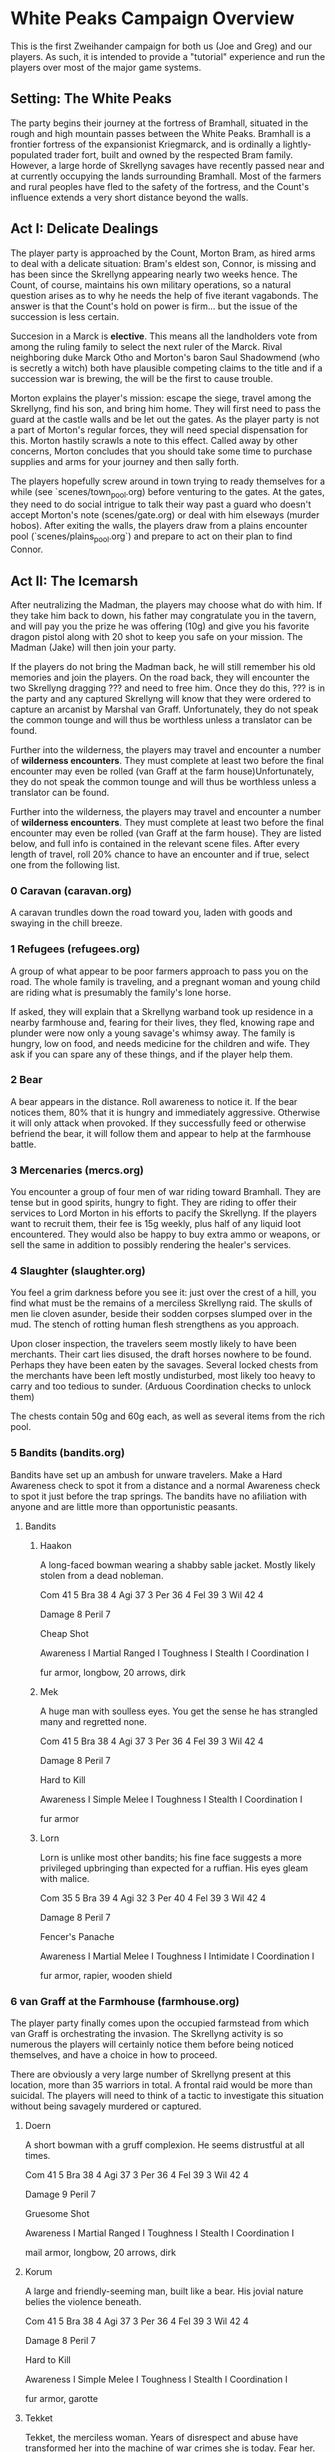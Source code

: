 * White Peaks Campaign Overview
This is the first Zweihander campaign for both us (Joe and Greg) and our
players. As such, it is intended to provide a "tutorial" experience and run
the players over most of the major game systems.

** Setting: The White Peaks
The party begins their journey at the fortress of Bramhall, situated in the
rough and high mountain passes between the White Peaks. Bramhall is a
frontier fortress of the expansionist Kriegmarck, and is ordinally a
lightly-populated trader fort, built and owned by the respected Bram family.
However, a large horde of Skrellyng savages have recently passed near and at
currently occupying the lands surrounding Bramhall. Most of the farmers and
rural peoples have fled to the safety of the fortress, and the Count's
influence extends a very short distance beyond the walls.

** Act I: Delicate Dealings
The player party is approached by the Count, Morton Bram, as hired arms to
deal with a delicate situation: Bram's eldest son, Connor, is missing and has
been since the Skrellyng appearing nearly two weeks hence. The Count, of
course, maintains his own military operations, so a natural question arises
as to why he needs the help of five iterant vagabonds. The answer is that
the Count's hold on power is firm... but the issue of the succession is less
certain.

Succesion in a Marck is *elective*. This means all the landholders vote from
among the ruling family to select the next ruler of the Marck. Rival
neighboring duke Marck Otho and Morton's baron Saul Shadowmend (who is
secretly a witch) both have plausible competing claims to the title and if a
succession war is brewing, the will be the first to cause trouble.

Morton explains the player's mission: escape the siege, travel among the
Skrellyng, find his son, and bring him home. They will first need to pass the
guard at the castle walls and be let out the gates. As the player party is
not a part of Morton's regular forces, they will need special dispensation
for this. Morton hastily scrawls a note to this effect. Called away by other
concerns, Morton concludes that you should take some time to purchase
supplies and arms for your journey and then sally forth.

The players hopefully screw around in town trying to ready themselves for a
while (see `scenes/town_pool.org) before venturing to the gates. At the gates, they need to do
social intrigue to talk their way past a guard who doesn't accept Morton's
note (scenes/gate.org) or deal with him elseways (murder hobos). After
exiting the walls, the players draw from a plains encounter pool
(`scenes/plains_pool.org`) and prepare to act on their plan to find Connor.

** Act II: The Icemarsh
After neutralizing the Madman, the players may choose what do with him. If
they take him back to down, his father may congratulate you in the tavern,
and will pay you the prize he was offering (10g) and give you his favorite
dragon pistol along with 20 shot to keep you safe on your mission. The Madman
(Jake) will then join your party.

If the players do not bring the Madman back, he will still remember his old
memories and join the players. On the road back, they will encounter the two
Skrellyng dragging ??? and need to free him. Once they do this, ??? is in the
party and any captured Skrellyng will know that they were ordered to capture
an arcanist by Marshal van Graff. Unfortunately, they do not speak the common
tounge and will thus be worthless unless a translator can be found.

Further into the wilderness, the players may travel and encounter a number of
*wilderness encounters*. They must complete at least two before the final
encounter may even be rolled (van Graff at the farm house)Unfortunately, they
do not speak the common
tounge and will thus be worthless unless a translator can be found.

Further into the wilderness, the players may travel and encounter a number of
*wilderness encounters*. They must complete at least two before the final
encounter may even be rolled (van Graff at the farm house). They are listed
below, and full info is contained in the relevant scene files. After every
length of travel, roll 20% chance to have an encounter and if true, select
one from the following list.

*** 0 Caravan (caravan.org)
A caravan trundles down the road toward you, laden with goods and swaying in
the chill breeze.

*** 1 Refugees (refugees.org)
A group of what appear to be poor farmers approach to pass you on the road.
The whole family is traveling, and a pregnant woman and young child are
riding what is presumably the family's lone horse.

If asked, they will explain that a Skrellyng warband took up residence in a
nearby farmhouse and, fearing for their lives, they fled, knowing rape and
plunder were now only a young savage's whimsy away. The family is hungry, low
on food, and needs medicine for the children and wife. They ask if you can
spare any of these things, and if the player help them. 

*** 2 Bear
A bear appears in the distance. Roll awareness to notice it. If the bear
notices them, 80% that it is hungry and immediately aggressive. Otherwise it
will only attack when provoked. If they successfully feed or otherwise
befriend the bear, it will follow them and appear to help at the farmhouse
battle.

*** 3 Mercenaries (mercs.org)
You encounter a group of four men of war riding toward Bramhall. They are
tense but in good spirits, hungry to fight. They are riding to offer their
services to Lord Morton in his efforts to pacify the Skrellyng. If the
players want to recruit them, their fee is 15g weekly, plus half of any
liquid loot encountered. They would also be happy to buy extra ammo or
weapons, or sell the same in addition to possibly rendering the healer's
services.

*** 4 Slaughter (slaughter.org)
You feel a grim darkness before you see it: just over the crest of a hill,
you find what must be the remains of a merciless Skrellyng raid. The skulls
of men lie cloven asunder, beside their sodden corpses slumped over in the
mud. The stench of rotting human flesh strengthens as you approach.

Upon closer inspection, the travelers seem mostly likely to have been
merchants. Their cart lies disused, the draft horses nowhere to be found.
Perhaps they have been eaten by the savages. Several locked chests from the
merchants have been left mostly undisturbed, most likely too heavy to carry and
too tedious to sunder. (Arduous Coordination checks to unlock them)

The chests contain 50g and 60g each, as well as several items from the rich
pool.

*** 5 Bandits (bandits.org)
Bandits have set up an ambush for unware travelers. Make a Hard Awareness
check to spot it from a distance and a normal Awareness check to spot it just
before the trap springs. The bandits have no afiliation with anyone and are
little more than opportunistic peasants.

**** Bandits
***** Haakon
A long-faced bowman wearing a shabby sable jacket. Mostly likely stolen from
a dead nobleman. 

Com 41 5
Bra 38 4
Agi 37 3
Per 36 4
Fel 39 3
Wil 42 4

Damage 8
Peril 7

Cheap Shot

Awareness I
Martial Ranged I
Toughness I
Stealth I
Coordination I

fur armor, longbow, 20 arrows, dirk

***** Mek
A huge man with soulless eyes. You get the sense he has strangled many and
regretted none.

Com 41 5
Bra 38 4
Agi 37 3
Per 36 4
Fel 39 3
Wil 42 4

Damage 8
Peril 7

Hard to Kill

Awareness I
Simple Melee I
Toughness I
Stealth I
Coordination I

fur armor

***** Lorn
Lorn is unlike most other bandits; his fine face suggests a more privileged
upbringing than expected for a ruffian. His eyes gleam with malice.

Com 35 5
Bra 39 4
Agi 32 3
Per 40 4
Fel 39 3
Wil 42 4

Damage 8
Peril 7

Fencer's Panache

Awareness I
Martial Melee I
Toughness I
Intimidate I
Coordination I

fur armor, rapier, wooden shield

*** 6 van Graff at the Farmhouse (farmhouse.org)
The player party finally comes upon the occupied farmstead from which van
Graff is orchestrating the invasion. The Skrellyng activity is so numerous
the players will certainly notice them before being noticed themselves, and
have a choice in how to proceed.

There are obviously a very large number of Skrellyng present at this
location, more than 35 warriors in total. A frontal raid would be more than
suicidal. The players will need to think of a tactic to investigate this
situation without being savagely murdered or captured.

***** Doern
A short bowman with a gruff complexion. He seems distrustful at all times.

Com 41 5
Bra 38 4
Agi 37 3
Per 36 4
Fel 39 3
Wil 42 4

Damage 9
Peril 7

Gruesome Shot

Awareness I
Martial Ranged I
Toughness I
Stealth I
Coordination I

mail armor, longbow, 20 arrows, dirk

***** Korum
A large and friendly-seeming man, built like a bear. His jovial nature belies
the violence beneath.

Com 41 5
Bra 38 4
Agi 37 3
Per 36 4
Fel 39 3
Wil 42 4

Damage 8
Peril 7

Hard to Kill

Awareness I
Simple Melee I
Toughness I
Stealth I
Coordination I

fur armor, garotte

***** Tekket
Tekket, the merciless woman. Years of disrespect and abuse have transformed
her into the machine of war crimes she is today. Fear her.

Com 35 5
Bra 39 4
Agi 32 3
Per 40 4
Fel 39 3
Wil 42 4

Damage 8
Peril 7

Fencer's Panache

Awareness I
Martial Melee I
Toughness I
Intimidate I
Coordination I

fur armor, rapier, wooden shield


